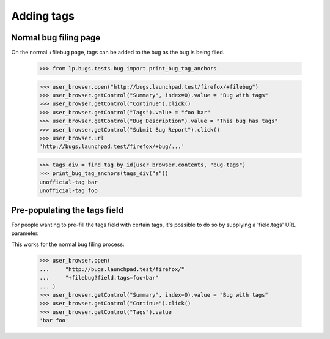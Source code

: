 Adding tags
===========


Normal bug filing page
----------------------

On the normal +filebug page, tags can be added to the bug as the bug
is being filed.

    >>> from lp.bugs.tests.bug import print_bug_tag_anchors

    >>> user_browser.open("http://bugs.launchpad.test/firefox/+filebug")
    >>> user_browser.getControl("Summary", index=0).value = "Bug with tags"
    >>> user_browser.getControl("Continue").click()
    >>> user_browser.getControl("Tags").value = "foo bar"
    >>> user_browser.getControl("Bug Description").value = "This bug has tags"
    >>> user_browser.getControl("Submit Bug Report").click()
    >>> user_browser.url
    'http://bugs.launchpad.test/firefox/+bug/...'

    >>> tags_div = find_tag_by_id(user_browser.contents, "bug-tags")
    >>> print_bug_tag_anchors(tags_div("a"))
    unofficial-tag bar
    unofficial-tag foo


Pre-populating the tags field
-----------------------------

For people wanting to pre-fill the tags field with certain tags, it's
possible to do so by supplying a 'field.tags' URL parameter.

This works for the normal bug filing process:

    >>> user_browser.open(
    ...     "http://bugs.launchpad.test/firefox/"
    ...     "+filebug?field.tags=foo+bar"
    ... )
    >>> user_browser.getControl("Summary", index=0).value = "Bug with tags"
    >>> user_browser.getControl("Continue").click()
    >>> user_browser.getControl("Tags").value
    'bar foo'
